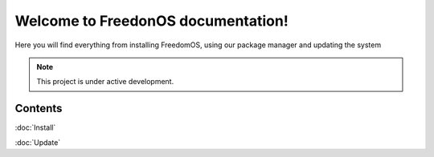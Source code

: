 Welcome to FreedonOS documentation!
===================================

Here you will find everything from installing FreedomOS, using our package manager and updating the system 


.. note::

   This project is under active development.

Contents
--------

:doc:`Install`

:doc:`Update`
